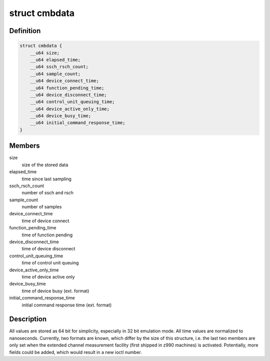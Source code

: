 .. -*- coding: utf-8; mode: rst -*-
.. src-file: arch/s390/include/uapi/asm/cmb.h

.. _`cmbdata`:

struct cmbdata
==============

.. c:type:: struct cmbdata

    channel measurement block data for user space

.. _`cmbdata.definition`:

Definition
----------

.. code-block:: c

    struct cmbdata {
        __u64 size;
        __u64 elapsed_time;
        __u64 ssch_rsch_count;
        __u64 sample_count;
        __u64 device_connect_time;
        __u64 function_pending_time;
        __u64 device_disconnect_time;
        __u64 control_unit_queuing_time;
        __u64 device_active_only_time;
        __u64 device_busy_time;
        __u64 initial_command_response_time;
    }

.. _`cmbdata.members`:

Members
-------

size
    size of the stored data

elapsed_time
    time since last sampling

ssch_rsch_count
    number of ssch and rsch

sample_count
    number of samples

device_connect_time
    time of device connect

function_pending_time
    time of function pending

device_disconnect_time
    time of device disconnect

control_unit_queuing_time
    time of control unit queuing

device_active_only_time
    time of device active only

device_busy_time
    time of device busy (ext. format)

initial_command_response_time
    initial command response time (ext. format)

.. _`cmbdata.description`:

Description
-----------

All values are stored as 64 bit for simplicity, especially
in 32 bit emulation mode. All time values are normalized to
nanoseconds.
Currently, two formats are known, which differ by the size of
this structure, i.e. the last two members are only set when
the extended channel measurement facility (first shipped in
z990 machines) is activated.
Potentially, more fields could be added, which would result in a
new ioctl number.

.. This file was automatic generated / don't edit.

